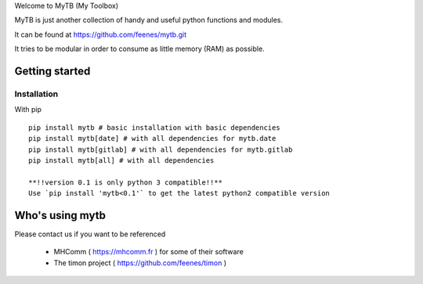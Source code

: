 Welcome to MyTB (My Toolbox)

MyTB is just another collection of handy and useful python functions and modules.


.. image:: https://travis-ci.com/feenes/mytb.svg?branch=master
    :target: https://travis-ci.com/feenes/mytb


It can be found at https://github.com/feenes/mytb.git

It tries to be modular in order to consume as little memory (RAM) as possible.

Getting started
===============

Installation
------------

With pip ::

    pip install mytb # basic installation with basic dependencies
    pip install mytb[date] # with all dependencies for mytb.date
    pip install mytb[gitlab] # with all dependencies for mytb.gitlab
    pip install mytb[all] # with all dependencies

    **!!version 0.1 is only python 3 compatible!!**
    Use `pip install 'mytb<0.1'` to get the latest python2 compatible version

Who's using mytb
==================

Please contact us if you want to be referenced

    * MHComm ( https://mhcomm.fr ) for some of their software
    * The timon project ( https://github.com/feenes/timon )

